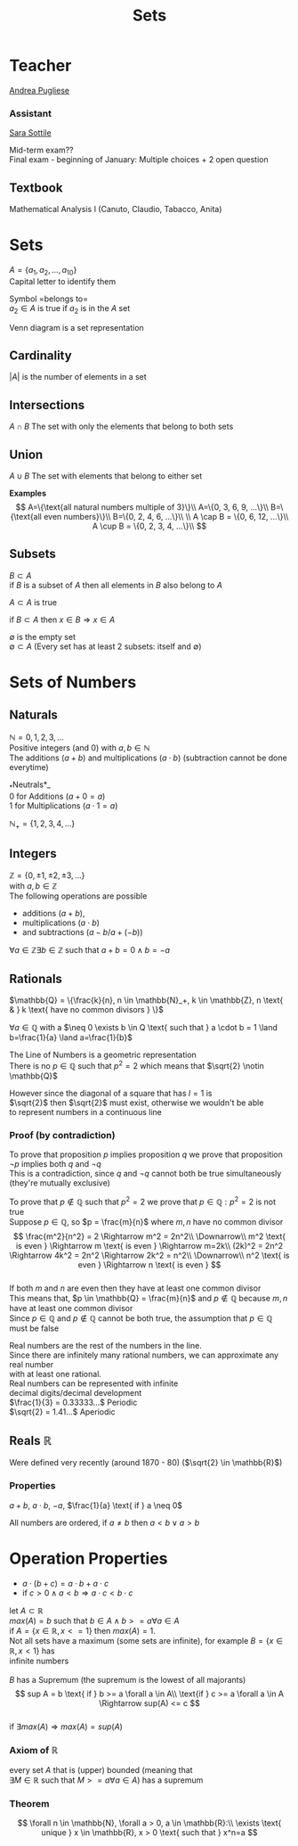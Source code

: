 #+title: Sets
#+OPTIONS: toc:nil \n:t
* Teacher
[[mailto:andrea.pugliese@unitn.it][Andrea Pugliese]]

*** Assistant
[[mailto:sara.sottile@unitn.it][Sara Sottile]]

Mid-term exam??\\
Final exam - beginning of January: Multiple choices + 2 open question

** Textbook
Mathematical Analysis I (Canuto, Claudio, Tabacco, Anita)

* Sets
$A=\{a_1, a_2, ..., a_{10}\}$
Capital letter to identify them

Symbol =belongs to=\\
$a_2 \in A$ is true if $a_2$ is in the $A$ set

Venn diagram is a set representation

** Cardinality
$|A|$ is the number of elements in a set\\

** Intersections
$A \cap B$ The set with only the elements that belong to both sets

** Union
$A \cup B$ The set with elements that belong to either set

*Examples*
$$
A=\{\text{all natural numbers multiple of 3}\}\\ 
A=\{0, 3, 6, 9, ...\}\\ 
B=\{\text{all even numbers}\}\\ 
B=\{0, 2, 4, 6, ...\}\\ 
\\ 
A \cap B = \{0, 6, 12, ...\}\\ 
A \cup B = \{0, 2, 3, 4, ...\}\\ 
$$

** Subsets
$B \subset A$
if $B$ is a subset of $A$ then all elements in $B$ also belong to $A$

$A \subset A$ is true

if $B \subset A$ then $x \in B \Rightarrow x \in A$

$\emptyset$ is the empty set\\
$\emptyset \subset A$ (Every set has at least 2 subsets: itself and $\emptyset$)

* Sets of Numbers
** Naturals
$\mathbb{N} = {0, 1, 2, 3, ...}$
Positive integers (and 0) with $a,b \in \mathbb{N}$
The  additions ($a+b$) and multiplications ($a \cdot b$) (subtraction cannot be done everytime)

_*Neutrals*_\\
0 for Additions ($a+0=a$)
1 for Multiplications ($a \cdot 1 =a$)

$\mathbb{N}_+ = \{1, 2, 3, 4, ...\}$

** Integers
$\mathbb{Z} = \{0, \pm1, \pm2, \pm3, ...\}$
with $a,b \in \mathbb{Z}$
The following operations are possible
- additions ($a+b$),
- multiplications ($a \cdot b$)
- and subtractions (\(a-b\)/\(a+(-b)\))

$\forall a \in \mathbb{Z} \exists b \in \mathbb{Z} \text{ such that } a+b=0 \land b=-a$

** Rationals
$\mathbb{Q} = \{\frac{k}{n}, n \in \mathbb{N}_+, k \in \mathbb{Z}, n \text{ & } k \text{ have no common divisors } \}$

$\forall a \in \mathbb{Q}$ with a $\neq 0 \exists b \in Q \text{ such that } a \cdot b = 1 \land b=\frac{1}{a} \land a=\frac{1}{b}$

The Line of Numbers is a geometric representation
There is no $p \in \mathbb{Q} \text{ such that } p^2 = 2$ which means that $\sqrt{2} \notin \mathbb{Q}$

However since the diagonal of a square that has $l = 1$ is
$\sqrt{2}$ then $\sqrt{2}$ must exist, otherwise we wouldn't be able
to represent numbers in a continuous line

*** Proof (by contradiction)
To prove that proposition $p$ implies proposition $q$ we prove that proposition $\lnot p$ implies both $q$ and $\lnot q$
This is a contradiction, since $q$ and $\lnot q$ cannot both be true simultaneously (they're mutually exclusive)

To prove that $p \notin \mathbb{Q} \text{ such that } p^2 = 2$ we prove that $p \in \mathbb{Q}: p^2 = 2$ is not true\\
Suppose $p \in \mathbb{Q}$, so $p = \frac{m}{n}$ where $m, n$ have no common divisor
$$
\frac{m^2}{n^2} = 2 \Rightarrow m^2 = 2n^2\\
\Downarrow\\
m^2 \text{ is even } \Rightarrow m \text{ is even } \Rightarrow m=2k\\
(2k)^2 = 2n^2 \Rightarrow 4k^2 = 2n^2 \Rightarrow 2k^2 = n^2\\
\Downarrow\\
n^2 \text{ is even } \Rightarrow n \text{ is even }
$$
If both $m$ and $n$ are even then they have at least one common divisor
This means that, $p \in \mathbb{Q} = \frac{m}{n}$ and $p \notin \mathbb{Q}$ because $m, n$ have at least one common divisor
Since $p \in \mathbb{Q}$ and $p \notin \mathbb{Q}$ cannot be both true, the assumption that $p \in \mathbb{Q}$ must be false

Real numbers are the rest of the numbers in the line.
Since there are infinitely many rational numbers, we can approximate any real number
with at least one rational.\\
Real numbers can be represented with infinite
decimal digits/decimal development\\
\(\frac{1}{3} = 0.33333...\) Periodic\\
\(\sqrt{2} = 1.41...\) Aperiodic

** Reals $\mathbb{R}$
Were defined very recently (around 1870 - 80) ($\sqrt{2} \in \mathbb{R}$)

*** Properties
$a+b$, $a \cdot b$, $-a$, $\frac{1}{a} \text{ if } a \neq 0$

All numbers are ordered, if $a \neq b$ then $a < b \lor a > b$

* Operation Properties

- $a \cdot (b+c) = a \cdot b + a \cdot c$
- if $c > 0 \land a < b \Rightarrow a \cdot c < b \cdot c$

let \(A \subset \mathbb{R}\)\\
\(max(A) = b \text{ such that } b \in A \land b >= a \forall a \in A\)\\
if $A=\{x\in \mathbb{R}, x <= 1\}$ then $max(A) = 1$.\\
Not all sets have a maximum (some sets are infinite), for example $B=\{x \in \mathbb{R}, x < 1\}$ has
infinite numbers\\

$B$ has a Supremum (the supremum is the lowest of all majorants)
\[
sup A = b \text{ if } b >= a \forall a \in A\\ 
\text{if } c >= a \forall a \in A \Rightarrow sup(A) <= c
\]
if $\exists max(A) \Rightarrow max(A) = sup(A)$

*** Axiom of $\mathbb{R}$
every set $A$ that is (upper) bounded (meaning that
$\exists M \in \mathbb{R} \text{ such that } M >= a \forall a \in A$) has a supremum

*** Theorem
\[
\forall n \in \mathbb{N}, \forall a > 0, a \in \mathbb{R}:\\ 
\exists \text{ unique } x \in \mathbb{R}, x > 0 \text{ such that } x^n=a
\]
